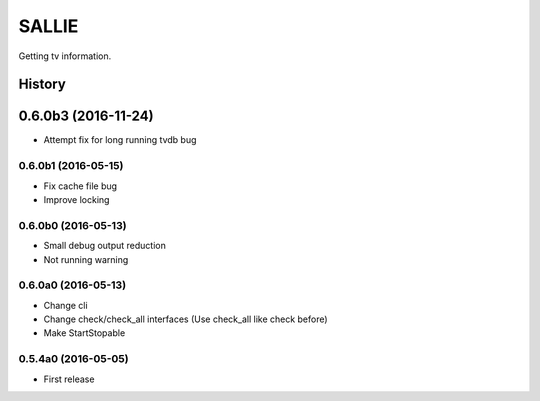 SALLIE
######

Getting tv information.

.. image:: https://img.shields.io/pypi/v/sallie.svg
    :target: https://pypi.python.org/pypi/sallie

.. image:: https://img.shields.io/pypi/l/sallie.svg
    :target: https://pypi.python.org/pypi/sallie

.. image:: https://img.shields.io/pypi/dm/sallie.svg
    :target: https://pypi.python.org/pypi/sallie



.. :changelog:

History
=======


0.6.0b3 (2016-11-24)
=======
* Attempt fix for long running tvdb bug


0.6.0b1 (2016-05-15)
--------------------
* Fix cache file bug
* Improve locking


0.6.0b0 (2016-05-13)
--------------------
* Small debug output reduction
* Not running warning


0.6.0a0 (2016-05-13)
--------------------
* Change cli
* Change check/check_all interfaces (Use check_all like check before)
* Make StartStopable


0.5.4a0 (2016-05-05)
--------------------
* First release


